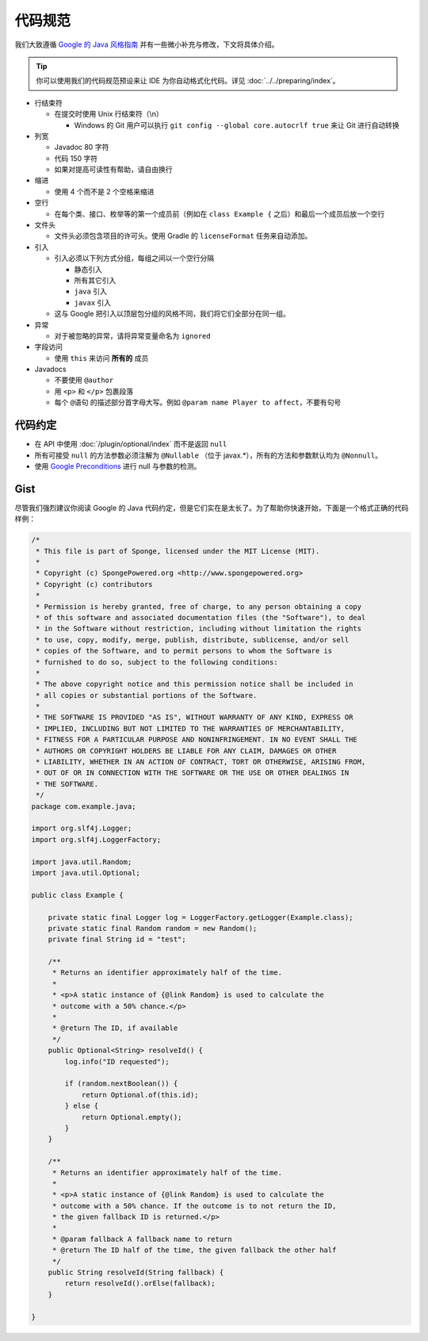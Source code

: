 ==========
代码规范
==========

我们大致遵循 `Google 的 Java 风格指南 <https://google.github.io/styleguide/javaguide.html>`_
并有一些微小补充与修改，下文将具体介绍。

.. tip::
    你可以使用我们的代码规范预设来让 IDE 为你自动格式化代码。详见 :doc:`../../preparing/index`。

* 行结束符

  * 在提交时使用 Unix 行结束符（\\n）

    * Windows 的 Git 用户可以执行 ``git config --global core.autocrlf true`` 来让 Git 进行自动转换

* 列宽

  * Javadoc 80 字符
  * 代码 150 字符
  * 如果对提高可读性有帮助，请自由换行

* 缩进

  * 使用 4 个而不是 2 个空格来缩进

* 空行

  * 在每个类、接口、枚举等的第一个成员前（例如在 ``class Example {`` 之后）和最后一个成员后放一个空行

* 文件头

  * 文件头必须包含项目的许可头。使用 Gradle 的 ``licenseFormat`` 任务来自动添加。

* 引入

  * 引入必须以下列方式分组，每组之间以一个空行分隔

    * 静态引入
    * 所有其它引入
    * ``java`` 引入
    * ``javax`` 引入

  * 这与 Google 把引入以顶层包分组的风格不同，我们将它们全部分在同一组。

* 异常

  * 对于被忽略的异常，请将异常变量命名为 ``ignored``

* 字段访问

  * 使用 ``this`` 来访问 **所有的** 成员

* Javadocs

  * 不要使用 ``@author``
  * 用 ``<p>`` 和 ``</p>`` 包裹段落
  * 每个 ``@语句`` 的描述部分首字母大写。例如 ``@param name Player to affect``，不要有句号

代码约定
================

* 在 API 中使用 :doc:`/plugin/optional/index` 而不是返回 ``null``
* 所有可接受 ``null`` 的方法参数必须注解为 ``@Nullable`` （位于 javax.*），所有的方法和参数默认均为 ``@Nonnull``。
* 使用 `Google Preconditions <https://code.google.com/p/guava-libraries/wiki/PreconditionsExplained>`_
  进行 null 与参数的检测。

Gist
========

尽管我们强烈建议你阅读 Google 的 Java
代码约定，但是它们实在是太长了。为了帮助你快速开始，下面是一个格式正确的代码样例：

.. code-block:: java

    /*
     * This file is part of Sponge, licensed under the MIT License (MIT).
     *
     * Copyright (c) SpongePowered.org <http://www.spongepowered.org>
     * Copyright (c) contributors
     *
     * Permission is hereby granted, free of charge, to any person obtaining a copy
     * of this software and associated documentation files (the "Software"), to deal
     * in the Software without restriction, including without limitation the rights
     * to use, copy, modify, merge, publish, distribute, sublicense, and/or sell
     * copies of the Software, and to permit persons to whom the Software is
     * furnished to do so, subject to the following conditions:
     *
     * The above copyright notice and this permission notice shall be included in
     * all copies or substantial portions of the Software.
     *
     * THE SOFTWARE IS PROVIDED "AS IS", WITHOUT WARRANTY OF ANY KIND, EXPRESS OR
     * IMPLIED, INCLUDING BUT NOT LIMITED TO THE WARRANTIES OF MERCHANTABILITY,
     * FITNESS FOR A PARTICULAR PURPOSE AND NONINFRINGEMENT. IN NO EVENT SHALL THE
     * AUTHORS OR COPYRIGHT HOLDERS BE LIABLE FOR ANY CLAIM, DAMAGES OR OTHER
     * LIABILITY, WHETHER IN AN ACTION OF CONTRACT, TORT OR OTHERWISE, ARISING FROM,
     * OUT OF OR IN CONNECTION WITH THE SOFTWARE OR THE USE OR OTHER DEALINGS IN
     * THE SOFTWARE.
     */
    package com.example.java;

    import org.slf4j.Logger;
    import org.slf4j.LoggerFactory;

    import java.util.Random;
    import java.util.Optional;

    public class Example {

        private static final Logger log = LoggerFactory.getLogger(Example.class);
        private static final Random random = new Random();
        private final String id = "test";

        /**
         * Returns an identifier approximately half of the time.
         *
         * <p>A static instance of {@link Random} is used to calculate the
         * outcome with a 50% chance.</p>
         *
         * @return The ID, if available
         */
        public Optional<String> resolveId() {
            log.info("ID requested");

            if (random.nextBoolean()) {
                return Optional.of(this.id);
            } else {
                return Optional.empty();
            }
        }

        /**
         * Returns an identifier approximately half of the time.
         *
         * <p>A static instance of {@link Random} is used to calculate the
         * outcome with a 50% chance. If the outcome is to not return the ID,
         * the given fallback ID is returned.</p>
         *
         * @param fallback A fallback name to return
         * @return The ID half of the time, the given fallback the other half
         */
        public String resolveId(String fallback) {
            return resolveId().orElse(fallback);
        }

    }
